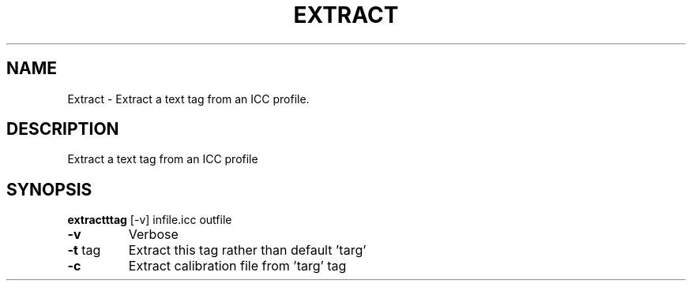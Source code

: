 .\" DO NOT MODIFY THIS FILE!  It was generated by help2man 1.44.1.
.TH EXTRACT "1" "September 2014" "extractttag" "User Commands"
.SH NAME
Extract \- Extract a text tag from an ICC profile.
.SH DESCRIPTION
Extract a text tag from an ICC profile
.SH SYNOPSIS
.B extractttag
.RB [\-v]\ infile.icc\ outfile
.TP
\fB\-v\fR
Verbose
.TP
\fB\-t\fR tag
Extract this tag rather than default 'targ'
.TP
\fB\-c\fR
Extract calibration file from 'targ' tag

